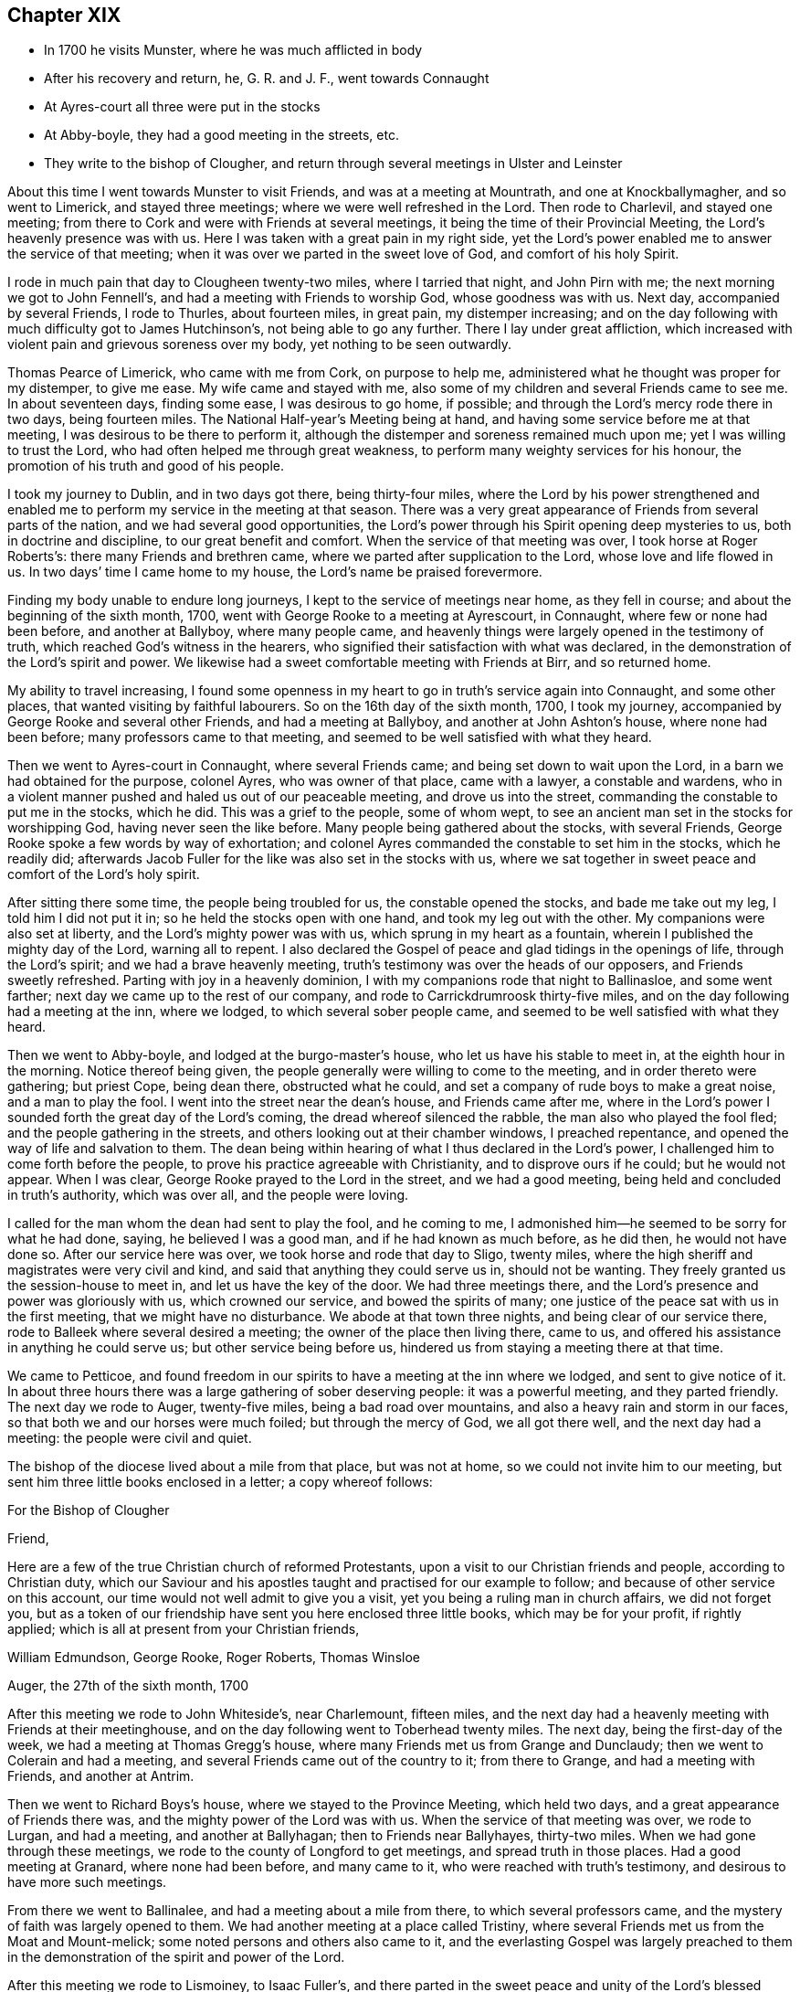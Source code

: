 == Chapter XIX

[.chapter-synopsis]
* In 1700 he visits Munster, where he was much afflicted in body
* After his recovery and return, he, G. R. and J. F., went towards Connaught
* At Ayres-court all three were put in the stocks
* At Abby-boyle, they had a good meeting in the streets, etc.
* They write to the bishop of Clougher, and return through several meetings in Ulster and Leinster

About this time I went towards Munster to visit Friends,
and was at a meeting at Mountrath, and one at Knockballymagher, and so went to Limerick,
and stayed three meetings; where we were well refreshed in the Lord.
Then rode to Charlevil, and stayed one meeting;
from there to Cork and were with Friends at several meetings,
it being the time of their Provincial Meeting, the Lord`'s heavenly presence was with us.
Here I was taken with a great pain in my right side,
yet the Lord`'s power enabled me to answer the service of that meeting;
when it was over we parted in the sweet love of God, and comfort of his holy Spirit.

I rode in much pain that day to Clougheen twenty-two miles, where I tarried that night,
and John Pirn with me; the next morning we got to John Fennell`'s,
and had a meeting with Friends to worship God, whose goodness was with us.
Next day, accompanied by several Friends, I rode to Thurles, about fourteen miles,
in great pain, my distemper increasing;
and on the day following with much difficulty got to James Hutchinson`'s,
not being able to go any further.
There I lay under great affliction,
which increased with violent pain and grievous soreness over my body,
yet nothing to be seen outwardly.

Thomas Pearce of Limerick, who came with me from Cork, on purpose to help me,
administered what he thought was proper for my distemper, to give me ease.
My wife came and stayed with me,
also some of my children and several Friends came to see me.
In about seventeen days, finding some ease, I was desirous to go home, if possible;
and through the Lord`'s mercy rode there in two days, being fourteen miles.
The National Half-year`'s Meeting being at hand,
and having some service before me at that meeting,
I was desirous to be there to perform it,
although the distemper and soreness remained much upon me;
yet I was willing to trust the Lord, who had often helped me through great weakness,
to perform many weighty services for his honour,
the promotion of his truth and good of his people.

I took my journey to Dublin, and in two days got there, being thirty-four miles,
where the Lord by his power strengthened and enabled me
to perform my service in the meeting at that season.
There was a very great appearance of Friends from several parts of the nation,
and we had several good opportunities,
the Lord`'s power through his Spirit opening deep mysteries to us,
both in doctrine and discipline, to our great benefit and comfort.
When the service of that meeting was over, I took horse at Roger Roberts`'s:
there many Friends and brethren came, where we parted after supplication to the Lord,
whose love and life flowed in us.
In two days`' time I came home to my house, the Lord`'s name be praised forevermore.

Finding my body unable to endure long journeys,
I kept to the service of meetings near home, as they fell in course;
and about the beginning of the sixth month, 1700,
went with George Rooke to a meeting at Ayrescourt, in Connaught,
where few or none had been before, and another at Ballyboy, where many people came,
and heavenly things were largely opened in the testimony of truth,
which reached God`'s witness in the hearers,
who signified their satisfaction with what was declared,
in the demonstration of the Lord`'s spirit and power.
We likewise had a sweet comfortable meeting with Friends at Birr, and so returned home.

My ability to travel increasing,
I found some openness in my heart to go in truth`'s service again into Connaught,
and some other places, that wanted visiting by faithful labourers.
So on the 16th day of the sixth month, 1700, I took my journey,
accompanied by George Rooke and several other Friends, and had a meeting at Ballyboy,
and another at John Ashton`'s house, where none had been before;
many professors came to that meeting,
and seemed to be well satisfied with what they heard.

Then we went to Ayres-court in Connaught, where several Friends came;
and being set down to wait upon the Lord, in a barn we had obtained for the purpose,
colonel Ayres, who was owner of that place, came with a lawyer, a constable and wardens,
who in a violent manner pushed and haled us out of our peaceable meeting,
and drove us into the street, commanding the constable to put me in the stocks,
which he did.
This was a grief to the people, some of whom wept,
to see an ancient man set in the stocks for worshipping God,
having never seen the like before.
Many people being gathered about the stocks, with several Friends,
George Rooke spoke a few words by way of exhortation;
and colonel Ayres commanded the constable to set him in the stocks, which he readily did;
afterwards Jacob Fuller for the like was also set in the stocks with us,
where we sat together in sweet peace and comfort of the Lord`'s holy spirit.

After sitting there some time, the people being troubled for us,
the constable opened the stocks, and bade me take out my leg,
I told him I did not put it in; so he held the stocks open with one hand,
and took my leg out with the other.
My companions were also set at liberty, and the Lord`'s mighty power was with us,
which sprung in my heart as a fountain, wherein I published the mighty day of the Lord,
warning all to repent.
I also declared the Gospel of peace and glad tidings in the openings of life,
through the Lord`'s spirit; and we had a brave heavenly meeting,
truth`'s testimony was over the heads of our opposers, and Friends sweetly refreshed.
Parting with joy in a heavenly dominion,
I with my companions rode that night to Ballinasloe, and some went farther;
next day we came up to the rest of our company,
and rode to Carrickdrumroosk thirty-five miles,
and on the day following had a meeting at the inn, where we lodged,
to which several sober people came, and seemed to be well satisfied with what they heard.

Then we went to Abby-boyle, and lodged at the burgo-master`'s house,
who let us have his stable to meet in, at the eighth hour in the morning.
Notice thereof being given, the people generally were willing to come to the meeting,
and in order thereto were gathering; but priest Cope, being dean there,
obstructed what he could, and set a company of rude boys to make a great noise,
and a man to play the fool.
I went into the street near the dean`'s house, and Friends came after me,
where in the Lord`'s power I sounded forth the great day of the Lord`'s coming,
the dread whereof silenced the rabble, the man also who played the fool fled;
and the people gathering in the streets, and others looking out at their chamber windows,
I preached repentance, and opened the way of life and salvation to them.
The dean being within hearing of what I thus declared in the Lord`'s power,
I challenged him to come forth before the people,
to prove his practice agreeable with Christianity, and to disprove ours if he could;
but he would not appear.
When I was clear, George Rooke prayed to the Lord in the street,
and we had a good meeting, being held and concluded in truth`'s authority,
which was over all, and the people were loving.

I called for the man whom the dean had sent to play the fool, and he coming to me,
I admonished him--he seemed to be sorry for what he had done, saying,
he believed I was a good man, and if he had known as much before, as he did then,
he would not have done so.
After our service here was over, we took horse and rode that day to Sligo, twenty miles,
where the high sheriff and magistrates were very civil and kind,
and said that anything they could serve us in, should not be wanting.
They freely granted us the session-house to meet in, and let us have the key of the door.
We had three meetings there, and the Lord`'s presence and power was gloriously with us,
which crowned our service, and bowed the spirits of many;
one justice of the peace sat with us in the first meeting,
that we might have no disturbance.
We abode at that town three nights, and being clear of our service there,
rode to Balleek where several desired a meeting;
the owner of the place then living there, came to us,
and offered his assistance in anything he could serve us;
but other service being before us, hindered us from staying a meeting there at that time.

We came to Petticoe,
and found freedom in our spirits to have a meeting at the inn where we lodged,
and sent to give notice of it.
In about three hours there was a large gathering of sober deserving people:
it was a powerful meeting, and they parted friendly.
The next day we rode to Auger, twenty-five miles, being a bad road over mountains,
and also a heavy rain and storm in our faces,
so that both we and our horses were much foiled; but through the mercy of God,
we all got there well, and the next day had a meeting: the people were civil and quiet.

The bishop of the diocese lived about a mile from that place, but was not at home,
so we could not invite him to our meeting,
but sent him three little books enclosed in a letter; a copy whereof follows:

[.embedded-content-document.letter]
--

[.letter-heading]
For the Bishop of Clougher

[.salutation]
Friend,

Here are a few of the true Christian church of reformed Protestants,
upon a visit to our Christian friends and people, according to Christian duty,
which our Saviour and his apostles taught and practised for our example to follow;
and because of other service on this account,
our time would not well admit to give you a visit,
yet you being a ruling man in church affairs, we did not forget you,
but as a token of our friendship have sent you here enclosed three little books,
which may be for your profit, if rightly applied;
which is all at present from your Christian friends,

[.signed-section-signature]
William Edmundson, George Rooke, Roger Roberts, Thomas Winsloe

[.signed-section-context-close]
Auger, the 27th of the sixth month, 1700

--

After this meeting we rode to John Whiteside`'s, near Charlemount, fifteen miles,
and the next day had a heavenly meeting with Friends at their meetinghouse,
and on the day following went to Toberhead twenty miles.
The next day, being the first-day of the week, we had a meeting at Thomas Gregg`'s house,
where many Friends met us from Grange and Dunclaudy;
then we went to Colerain and had a meeting,
and several Friends came out of the country to it; from there to Grange,
and had a meeting with Friends, and another at Antrim.

Then we went to Richard Boys`'s house, where we stayed to the Province Meeting,
which held two days, and a great appearance of Friends there was,
and the mighty power of the Lord was with us.
When the service of that meeting was over, we rode to Lurgan, and had a meeting,
and another at Ballyhagan; then to Friends near Ballyhayes, thirty-two miles.
When we had gone through these meetings,
we rode to the county of Longford to get meetings, and spread truth in those places.
Had a good meeting at Granard, where none had been before, and many came to it,
who were reached with truth`'s testimony, and desirous to have more such meetings.

From there we went to Ballinalee, and had a meeting about a mile from there,
to which several professors came, and the mystery of faith was largely opened to them.
We had another meeting at a place called Tristiny,
where several Friends met us from the Moat and Mount-melick;
some noted persons and others also came to it,
and the everlasting Gospel was largely preached to them in the
demonstration of the spirit and power of the Lord.

After this meeting we rode to Lismoiney, to Isaac Fuller`'s,
and there parted in the sweet peace and unity of the Lord`'s blessed spirit,
which accompanied us in our travel and service,
and was mouth and wisdom to us in every place where we came,
so that gainsayers could not oppose,
and many confessed to the truth of the testimony we bore for God,
and his dear Son our Lord Jesus Christ; everlasting praise to his great name.
Amen.

George Rooke and Roger Roberts went home to Dublin, Thomas Winsloe to Birr,
and I to my own house, accompanied by Joshua Beale and Richard Guy,
the 18th day of the seventh month, 1700.

In a short time after our Provincial Quarterly Meeting was held at Catherlough,
and my mind was inclined to be there; so I went in faith of the Lord`'s power,
though in much pain, and the Lord helped me to perform the journey.
When the service of the meeting was over, I returned home;
and soon after George Rooke came from Dublin to our Monthly Meeting at Mount-melick;
after which we travelled together in the King`'s county and county of Tipperary,
visiting some meetings; and also went to Clonmel to the Province Meeting for Munster,
which held two days for the worship of God and church discipline.

When that meeting was over we rode towards Dublin, and in three days got there;
the next day the National Half-year`'s Meeting began,
and many Friends from several parts of the nation came to it.
It held four days in doctrine and church discipline, and I met with some exercise;
but the Lord`'s power carried me through it, as at other times,
and we had a good heavenly meeting, and when over,
parted in the love of God and comfort of his blessed spirit; and I returned home.

About eight or ten days after, I was drawn in spirit to go again to Dublin,
which accordingly I did, accompanied by my son Tryal, and my son-in-law, William Fayle,
where I found service for truth`'s testimony, that required my being there at that time;
and sensible honest-hearted Friends were glad of my coming.
I stayed four meetings in Dublin,
and the Lord`'s power in his testimony was over opposite spirits.
One John Beck, who had professed truth, and had gone from Friends for a wife,
together with his wife, both appearing in our public meeting for the worship of God,
in a bitter and envious spirit, with railing accusations against Friends,
were publicly detected and their folly manifested,
and Friends were refreshed and comforted.
So being clear, I returned homewards with my two sons, and some other Friends.

That day I came to my son-in-law, William Fayle`'s, and next day to Ballynolert,
where I stayed a meeting with Friends, and then came home.
In the twelfth month our Province Meeting falling in course to be at the Moat,
I rode there--it held part of two days, and was a heavenly comfortable meeting;
Friends were sweetly refreshed, and parted in the sense of God`'s love upon their spirits.

I kept to adjacent meetings as they came in course, not being well that winter.
I felt a concern upon my spirit to visit some places in the north of England,
and on the 6th day of the third month, in the year 1701, I went from my house,
though not in health, and in two days came to Dublin very weary.
Next day the service of our National Meeting began,
and a great appearance of elders and Friends was there from several parts of the nation,
and the Lord`'s mighty power was with us, to our great comfort and satisfaction,
which made me easy over my illness.
The service of this meeting lasted part of six days.
